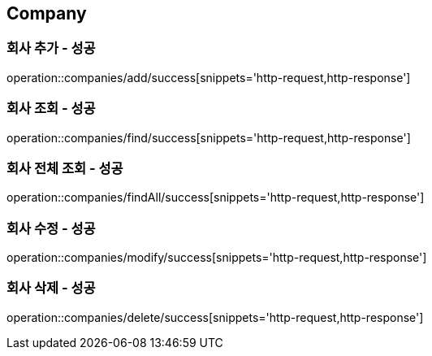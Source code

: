 == Company

=== 회사 추가 - 성공
operation::companies/add/success[snippets='http-request,http-response']

=== 회사 조회 - 성공
operation::companies/find/success[snippets='http-request,http-response']

=== 회사 전체 조회 - 성공
operation::companies/findAll/success[snippets='http-request,http-response']

=== 회사 수정 - 성공
operation::companies/modify/success[snippets='http-request,http-response']

=== 회사 삭제 - 성공
operation::companies/delete/success[snippets='http-request,http-response']
